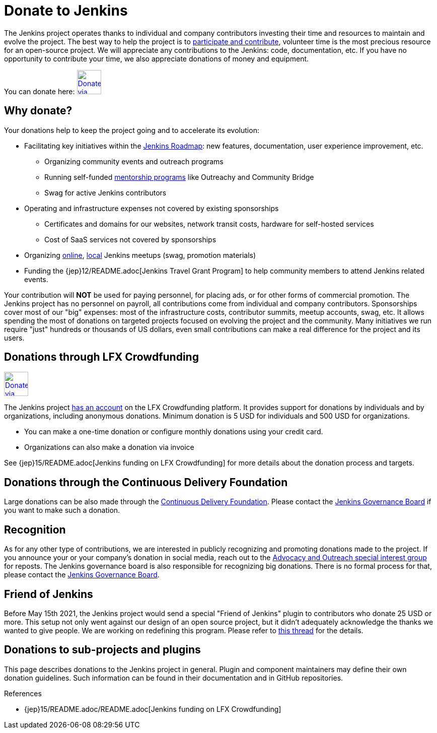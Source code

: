 = Donate to Jenkins

The Jenkins project operates thanks to individual and company contributors
investing their time and resources to maintain and evolve the project.
The best way to help the project is to xref:index.adoc[participate and contribute],
volunteer time is the most precious resource for an open-source project. 
We will appreciate any contributions to the Jenkins: code, documentation, etc.
If you have no opportunity to contribute your time, we also appreciate donations of money and equipment.

You can donate here:
image:images:ROOT:governance/funding/lfx_crowdfunding.png[Donate via LFX Crowdfunding, link="https://crowdfunding.lfx.linuxfoundation.org/projects/jenkins", role=center, height=48]

== Why donate?

Your donations help to keep the project going and to accelerate its evolution:

* Facilitating key initiatives within the link:/project/roadmap/[Jenkins Roadmap]:
  new features, documentation, user experience improvement, etc.
** Organizing community events and outreach programs
** Running self-funded xref:sigs:advocacy-and-outreach:index.adoc[mentorship programs] like Outreachy and Community Bridge
** Swag for active Jenkins contributors
* Operating and infrastructure expenses not covered by existing sponsorships
** Certificates and domains for our websites, network transit costs, hardware for self-hosted services
** Cost of SaaS services not covered by sponsorships
* Organizing xref:events:online-meetup:index.adoc[online], xref:projects:jam:index.adoc[local] Jenkins meetups (swag, promotion materials)
* Funding the {jep}12/README.adoc[Jenkins Travel Grant Program] to help community members to attend Jenkins related events.

Your contribution will *NOT* be used for paying personnel, for placing ads, or for other forms of commercial promotion.
The Jenkins project has no personnel on payroll, all contributions come from individual and company contributors.
Sponsorships cover most of our "big" expenses: most of the infrastructure costs, contributor summits, meetup accounts, swag, etc.
It allows spending the most of donations on targeted projects focused on evolving the project and the community.
Many initiatives we run require "just" hundreds or thousands of US dollars,
even small contributions can make a real difference for the project and its users.

== Donations through LFX Crowdfunding

image:images:ROOT:governance/funding/lfx_crowdfunding.png[Donate via LFX Crowdfunding, link="https://crowdfunding.lfx.linuxfoundation.org/projects/jenkins", role=center, height=48]

The Jenkins project https://funding.communitybridge.org/projects/jenkins[has an account] on the LFX Crowdfunding platform.
It provides support for donations by individuals and by organizations, including anonymous donations.
Minimum donation is 5 USD for individuals and 500 USD for organizations.

* You can make a one-time donation or configure monthly donations using your credit card.
* Organizations can also make a donation via invoice

See {jep}15/README.adoc[Jenkins funding on LFX Crowdfunding] for more details about the donation process and targets.

== Donations through the Continuous Delivery Foundation 

Large donations can be also made through the link:https://cd.foundation/[Continuous Delivery Foundation].
Please contact the xref:project:ROOT:board.adoc[Jenkins Governance Board] if you want to make such a donation.

== Recognition

As for any other type of contributions, we are interested in publicly recognizing and promoting donations made to the project.
If you announce your or your company's donation in social media, reach out to the xref:sigs:advocacy-and-outreach:index.adoc[Advocacy and Outreach special interest group] for reposts.
The Jenkins governance board is also responsible for recognizing big donations.
There is no formal process for that, please contact the xref:project:ROOT:board.adoc[Jenkins Governance Board].

== Friend of Jenkins

Before May 15th 2021, the Jenkins project would send a special "Friend of Jenkins" plugin to contributors who donate 25 USD or more. This setup not only went against our design of an open source project, but it didn't adequately acknowledge the thanks we wanted to give people. We are working on redefining this program. Please refer to link:https://groups.google.com/u/1/g/jenkinsci-dev/c/bIgDEM2E7hY[this thread] for the details.

== Donations to sub-projects and plugins

This page describes donations to the Jenkins project in general.
Plugin and component maintainers may define their own donation guidelines.
Such information can be found in their documentation and in GitHub repositories.

.References
****
* {jep}15/README.adoc/README.adoc[Jenkins funding on LFX Crowdfunding]
****